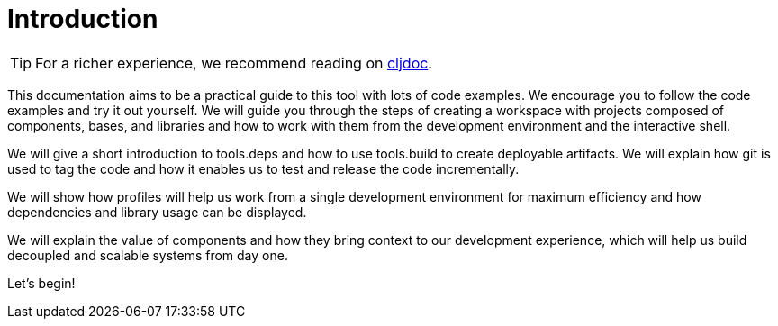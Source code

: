 = Introduction
:cljdoc-doc-url: https://cljdoc.org/d/polylith/clj-poly/CURRENT/doc

ifndef::env-cljdoc[]
TIP: For a richer experience, we recommend reading on {cljdoc-doc-url}/introduction[cljdoc].
endif::[]

This documentation aims to be a practical guide to this tool with lots of code examples.
We encourage you to follow the code examples and try it out yourself.
We will guide you through the steps of creating a workspace with projects composed of components, bases, and libraries and how to work with them from the development environment and the interactive shell.

We will give a short introduction to tools.deps and how to use tools.build to create deployable artifacts.
We will explain how git is used to tag the code and how it enables us to test and release the code incrementally.

We will show how profiles will help us work from a single development environment for maximum efficiency and how dependencies and library usage can be displayed.

We will explain the value of components and how they bring context to our development experience, which will help us build decoupled and scalable systems from day one.

Let's begin!
